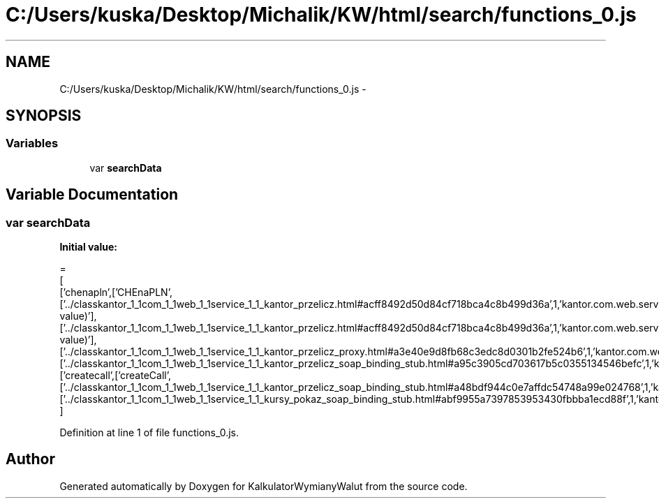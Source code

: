 .TH "C:/Users/kuska/Desktop/Michalik/KW/html/search/functions_0.js" 3 "Thu Jan 14 2016" "KalkulatorWymianyWalut" \" -*- nroff -*-
.ad l
.nh
.SH NAME
C:/Users/kuska/Desktop/Michalik/KW/html/search/functions_0.js \- 
.SH SYNOPSIS
.br
.PP
.SS "Variables"

.in +1c
.ti -1c
.RI "var \fBsearchData\fP"
.br
.in -1c
.SH "Variable Documentation"
.PP 
.SS "var searchData"
\fBInitial value:\fP
.PP
.nf
=
[
  ['chenapln',['CHEnaPLN',['\&.\&./classkantor_1_1com_1_1web_1_1service_1_1_kantor_przelicz\&.html#acff8492d50d84cf718bca4c8b499d36a',1,'kantor\&.com\&.web\&.service\&.KantorPrzelicz\&.CHEnaPLN(double value)'],['\&.\&./classkantor_1_1com_1_1web_1_1service_1_1_kantor_przelicz\&.html#acff8492d50d84cf718bca4c8b499d36a',1,'kantor\&.com\&.web\&.service\&.KantorPrzelicz\&.CHEnaPLN(double value)'],['\&.\&./classkantor_1_1com_1_1web_1_1service_1_1_kantor_przelicz_proxy\&.html#a3e40e9d8fb68c3edc8d0301b2fe524b6',1,'kantor\&.com\&.web\&.service\&.KantorPrzeliczProxy\&.CHEnaPLN()'],['\&.\&./classkantor_1_1com_1_1web_1_1service_1_1_kantor_przelicz_soap_binding_stub\&.html#a95c3905cd703617b5c0355134546befc',1,'kantor\&.com\&.web\&.service\&.KantorPrzeliczSoapBindingStub\&.CHEnaPLN()']]],
  ['createcall',['createCall',['\&.\&./classkantor_1_1com_1_1web_1_1service_1_1_kantor_przelicz_soap_binding_stub\&.html#a48bdf944c0e7affdc54748a99e024768',1,'kantor\&.com\&.web\&.service\&.KantorPrzeliczSoapBindingStub\&.createCall()'],['\&.\&./classkantor_1_1com_1_1web_1_1service_1_1_kursy_pokaz_soap_binding_stub\&.html#abf9955a7397853953430fbbba1ecd88f',1,'kantor\&.com\&.web\&.service\&.KursyPokazSoapBindingStub\&.createCall()']]]
]
.fi
.PP
Definition at line 1 of file functions_0\&.js\&.
.SH "Author"
.PP 
Generated automatically by Doxygen for KalkulatorWymianyWalut from the source code\&.

